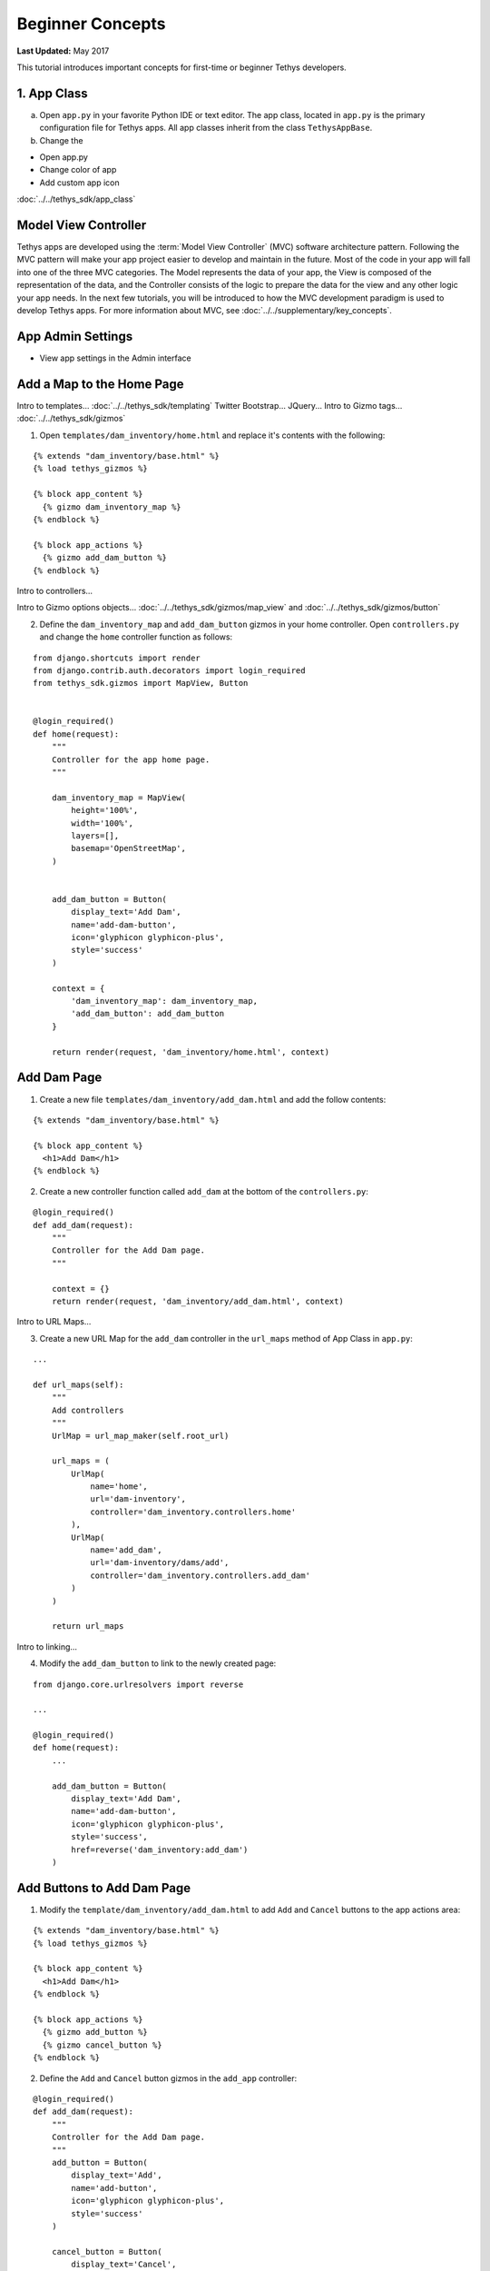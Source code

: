 *****************
Beginner Concepts
*****************

**Last Updated:** May 2017

This tutorial introduces important concepts for first-time or beginner Tethys developers.

1. App Class
============

a. Open ``app.py`` in your favorite Python IDE or text editor. The app class, located in ``app.py`` is the primary configuration file for Tethys apps. All app classes inherit from the class ``TethysAppBase``.

b. Change the

* Open app.py
* Change color of app
* Add custom app icon

:doc:`../../tethys_sdk/app_class`

Model View Controller
=====================

Tethys apps are developed using the :term:`Model View Controller` (MVC) software architecture pattern. Following the MVC pattern will make your app project easier to develop and maintain in the future. Most of the code in your app will fall into one of the three MVC categories. The Model represents the data of your app, the View is composed of the representation of the data, and the Controller consists of the logic to prepare the data for the view and any other logic your app needs. In the next few tutorials, you will be introduced to how the MVC development paradigm is used to develop Tethys apps. For more information about MVC, see :doc:`../../supplementary/key_concepts`.

App Admin Settings
==================

* View app settings in the Admin interface

Add a Map to the Home Page
==========================

Intro to templates... :doc:`../../tethys_sdk/templating`
Twitter Bootstrap...
JQuery...
Intro to Gizmo tags... :doc:`../../tethys_sdk/gizmos`

1. Open ``templates/dam_inventory/home.html`` and replace it's contents with the following:

::

    {% extends "dam_inventory/base.html" %}
    {% load tethys_gizmos %}

    {% block app_content %}
      {% gizmo dam_inventory_map %}
    {% endblock %}

    {% block app_actions %}
      {% gizmo add_dam_button %}
    {% endblock %}

Intro to controllers...

Intro to Gizmo options objects... :doc:`../../tethys_sdk/gizmos/map_view` and :doc:`../../tethys_sdk/gizmos/button`

2. Define the ``dam_inventory_map`` and ``add_dam_button`` gizmos in your home controller. Open ``controllers.py`` and change the ``home`` controller function as follows:

::

    from django.shortcuts import render
    from django.contrib.auth.decorators import login_required
    from tethys_sdk.gizmos import MapView, Button


    @login_required()
    def home(request):
        """
        Controller for the app home page.
        """

        dam_inventory_map = MapView(
            height='100%',
            width='100%',
            layers=[],
            basemap='OpenStreetMap',
        )


        add_dam_button = Button(
            display_text='Add Dam',
            name='add-dam-button',
            icon='glyphicon glyphicon-plus',
            style='success'
        )

        context = {
            'dam_inventory_map': dam_inventory_map,
            'add_dam_button': add_dam_button
        }

        return render(request, 'dam_inventory/home.html', context)

Add Dam Page
============

1. Create a new file ``templates/dam_inventory/add_dam.html`` and add the follow contents:

::

    {% extends "dam_inventory/base.html" %}

    {% block app_content %}
      <h1>Add Dam</h1>
    {% endblock %}


2. Create a new controller function called ``add_dam`` at the bottom of the ``controllers.py``:

::

    @login_required()
    def add_dam(request):
        """
        Controller for the Add Dam page.
        """

        context = {}
        return render(request, 'dam_inventory/add_dam.html', context)


Intro to URL Maps...

3. Create a new URL Map for the ``add_dam`` controller in the ``url_maps`` method of App Class in ``app.py``:

::

    ...

    def url_maps(self):
        """
        Add controllers
        """
        UrlMap = url_map_maker(self.root_url)

        url_maps = (
            UrlMap(
                name='home',
                url='dam-inventory',
                controller='dam_inventory.controllers.home'
            ),
            UrlMap(
                name='add_dam',
                url='dam-inventory/dams/add',
                controller='dam_inventory.controllers.add_dam'
            )
        )

        return url_maps

Intro to linking...

4. Modify the ``add_dam_button`` to link to the newly created page:

::

    from django.core.urlresolvers import reverse

    ...

    @login_required()
    def home(request):
        ...

        add_dam_button = Button(
            display_text='Add Dam',
            name='add-dam-button',
            icon='glyphicon glyphicon-plus',
            style='success',
            href=reverse('dam_inventory:add_dam')
        )

Add Buttons to Add Dam Page
===========================

1. Modify the ``template/dam_inventory/add_dam.html`` to add ``Add`` and ``Cancel`` buttons to the app actions area:

::

    {% extends "dam_inventory/base.html" %}
    {% load tethys_gizmos %}

    {% block app_content %}
      <h1>Add Dam</h1>
    {% endblock %}

    {% block app_actions %}
      {% gizmo add_button %}
      {% gizmo cancel_button %}
    {% endblock %}

2. Define the ``Add`` and ``Cancel`` button gizmos in the ``add_app`` controller:

::

    @login_required()
    def add_dam(request):
        """
        Controller for the Add Dam page.
        """
        add_button = Button(
            display_text='Add',
            name='add-button',
            icon='glyphicon glyphicon-plus',
            style='success'
        )

        cancel_button = Button(
            display_text='Cancel',
            name='cancel-button',
            href=reverse('dam_inventory:home')
        )

        context = {
            'add_button': add_button,
            'cancel_button': cancel_button,
        }

        return render(request, 'dam_inventory/add_dam.html', context)


Add Navigation
==============

Intro to base.html template...

1. Open ``templates/dam_inventory/base.html`` and replace the ``app_navigation_items`` block:

::

    {% block app_navigation_items %}
      <li class="title">App Navigation</li>
      <li class="active"><a href="{% url 'dam_inventory:home' %}">Home</a></li>
      <li class=""><a href="{% url 'dam_inventory:add_dam' %}">Add Dam</a></li>
    {% endblock %}


2. Modify ``app_navigation_items`` block in ``templates/dam_inventory/base.html`` to dynamically highlight active link:

::

    {% block app_navigation_items %}
      <li class="title">App Navigation</li>
      {% url 'dam_inventory:home' as home_url %}
      {% url 'dam_inventory:add_dam' as add_dam_url %}
      <li class="{% if request.path == home_url %}active{% endif %}"><a href="{{ home_url }}">Home</a></li>
      <li class="{% if request.path == add_dam_url %}active{% endif %}"><a href="{{ add_dam_url }}">Add Dam</a></li>
    {% endblock %}
